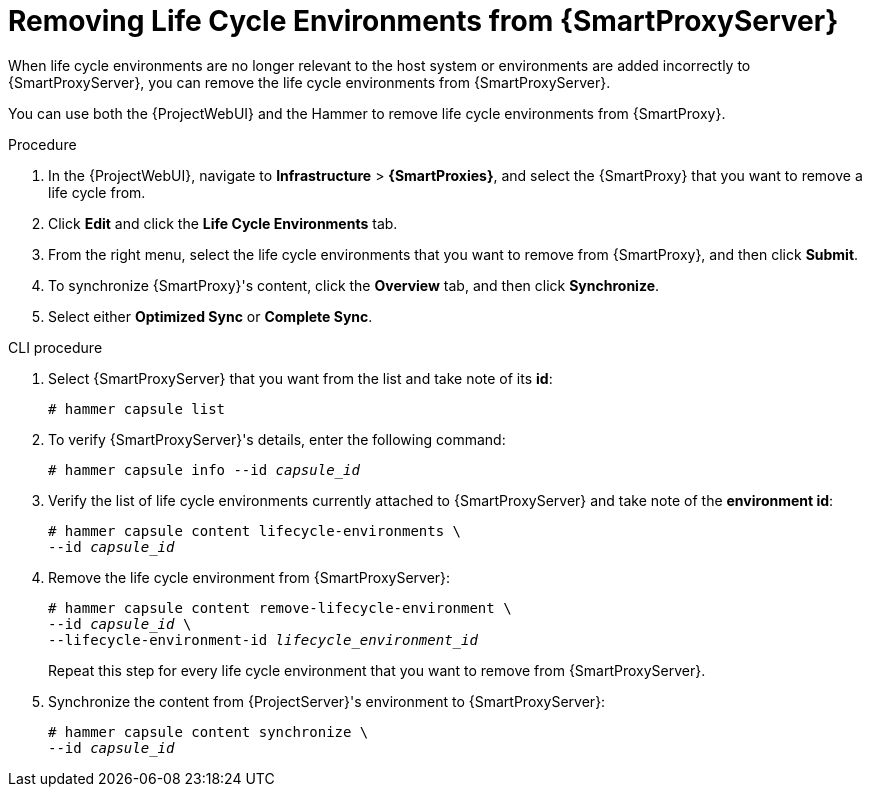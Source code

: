 [id="Removing_Life_Cycle_Environments_from_{SmartProxyServer}"]
= Removing Life Cycle Environments from {SmartProxyServer}

When life cycle environments are no longer relevant to the host system or environments are added incorrectly to {SmartProxyServer}, you can remove the life cycle environments from {SmartProxyServer}.

You can use both the {ProjectWebUI} and the Hammer to remove life cycle environments from {SmartProxy}.

.Procedure
. In the {ProjectWebUI}, navigate to *Infrastructure* > *{SmartProxies}*, and select the {SmartProxy} that you want to remove a life cycle from.
. Click *Edit* and click the *Life Cycle Environments* tab.
. From the right menu, select the life cycle environments that you want to remove from {SmartProxy}, and then click *Submit*.
. To synchronize {SmartProxy}'s content, click the *Overview* tab, and then click *Synchronize*.
. Select either *Optimized Sync* or *Complete Sync*.

.CLI procedure
. Select {SmartProxyServer} that you want from the list and take note of its *id*:
+
----
# hammer capsule list
----
. To verify {SmartProxyServer}'s details, enter the following command:
+
[subs="+quotes"]
----
# hammer capsule info --id _capsule_id_
----
. Verify the list of life cycle environments currently attached to {SmartProxyServer} and take note of the *environment id*:
+
[subs="+quotes"]
----
# hammer capsule content lifecycle-environments \
--id _capsule_id_
----
. Remove the life cycle environment from {SmartProxyServer}:
+
[subs="+quotes"]
----
# hammer capsule content remove-lifecycle-environment \
--id _capsule_id_ \
--lifecycle-environment-id _lifecycle_environment_id_
----
+
Repeat this step for every life cycle environment that you want to remove from {SmartProxyServer}.
. Synchronize the content from {ProjectServer}'s environment to {SmartProxyServer}:
+
[subs="+quotes"]
----
# hammer capsule content synchronize \
--id _capsule_id_
----
